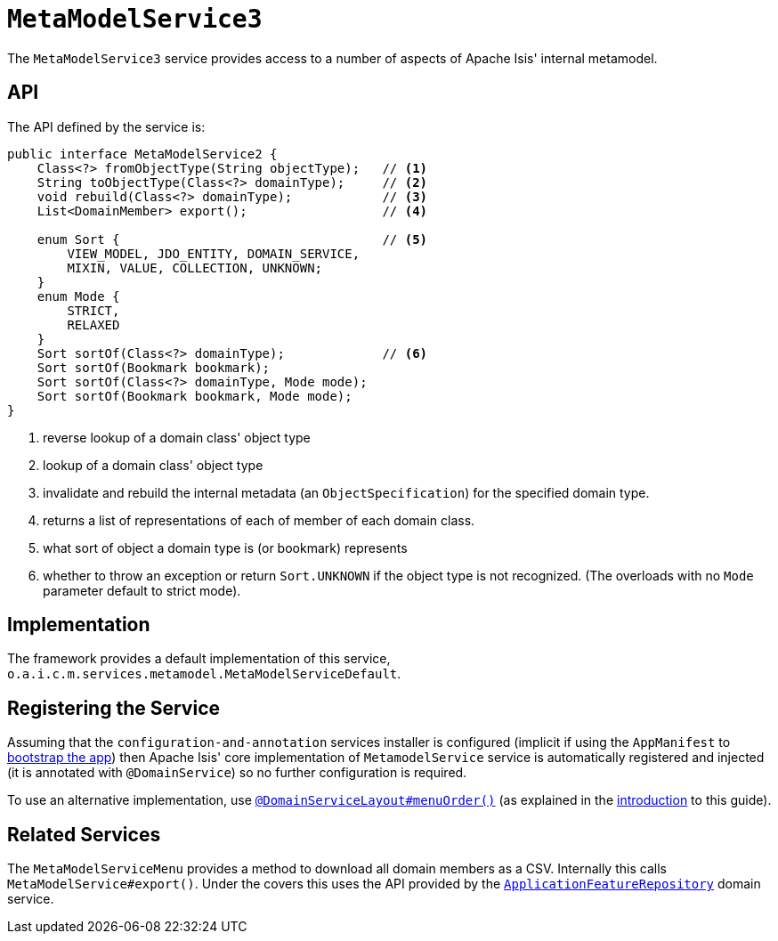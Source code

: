 [[_rgsvc_api_MetaModelService]]
= `MetaModelService3`
:Notice: Licensed to the Apache Software Foundation (ASF) under one or more contributor license agreements. See the NOTICE file distributed with this work for additional information regarding copyright ownership. The ASF licenses this file to you under the Apache License, Version 2.0 (the "License"); you may not use this file except in compliance with the License. You may obtain a copy of the License at. http://www.apache.org/licenses/LICENSE-2.0 . Unless required by applicable law or agreed to in writing, software distributed under the License is distributed on an "AS IS" BASIS, WITHOUT WARRANTIES OR  CONDITIONS OF ANY KIND, either express or implied. See the License for the specific language governing permissions and limitations under the License.
:_basedir: ../../
:_imagesdir: images/



The `MetaModelService3` service provides access to a number of aspects of Apache Isis' internal metamodel.


== API


The API defined by the service is:

[source,java]
----
public interface MetaModelService2 {
    Class<?> fromObjectType(String objectType);   // <1>
    String toObjectType(Class<?> domainType);     // <2>
    void rebuild(Class<?> domainType);            // <3>
    List<DomainMember> export();                  // <4>

    enum Sort {                                   // <5>
        VIEW_MODEL, JDO_ENTITY, DOMAIN_SERVICE,
        MIXIN, VALUE, COLLECTION, UNKNOWN;
    }
    enum Mode {
        STRICT,
        RELAXED
    }
    Sort sortOf(Class<?> domainType);             // <6>
    Sort sortOf(Bookmark bookmark);
    Sort sortOf(Class<?> domainType, Mode mode);
    Sort sortOf(Bookmark bookmark, Mode mode);
}
----
<1> reverse lookup of a domain class' object type
<2> lookup of a domain class' object type
<3> invalidate and rebuild the internal metadata (an `ObjectSpecification`) for the specified domain type.
<4> returns a list of representations of each of member of each domain class.
<5> what sort of object a domain type is (or bookmark) represents
<6> whether to throw an exception or return `Sort.UNKNOWN` if the object type is not recognized.  (The overloads with no `Mode` parameter default to strict mode).


== Implementation

The framework provides a default implementation of this service, `o.a.i.c.m.services.metamodel.MetaModelServiceDefault`.


== Registering the Service

Assuming that the `configuration-and-annotation` services installer is configured (implicit if using the
`AppManifest` to xref:rgcms.adoc#_rgcms_classes_AppManifest-bootstrapping[bootstrap the app]) then Apache Isis' core
implementation of `MetamodelService` service is automatically registered and injected (it is annotated with
`@DomainService`) so no further configuration is required.

To use an alternative implementation, use
xref:rgant.adoc#_rgant-DomainServiceLayout_menuOrder[`@DomainServiceLayout#menuOrder()`] (as explained
in the xref:rgsvc.adoc#__rgsvc_intro_overriding-the-services[introduction] to this guide).


== Related Services

The `MetaModelServiceMenu` provides a method to download all domain members as a CSV.  Internally
this calls `MetaModelService#export()`.  Under the covers this uses the API provided by the
xref:rgsvc.adoc#_rgsvc_api_ApplicationFeatureRepository[`ApplicationFeatureRepository`] domain service.
